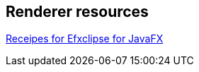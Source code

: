 == Renderer resources
	
https://wiki.eclipse.org/Efxclipse/Runtime/Recipes[Receipes for Efxclipse for JavaFX]
	
